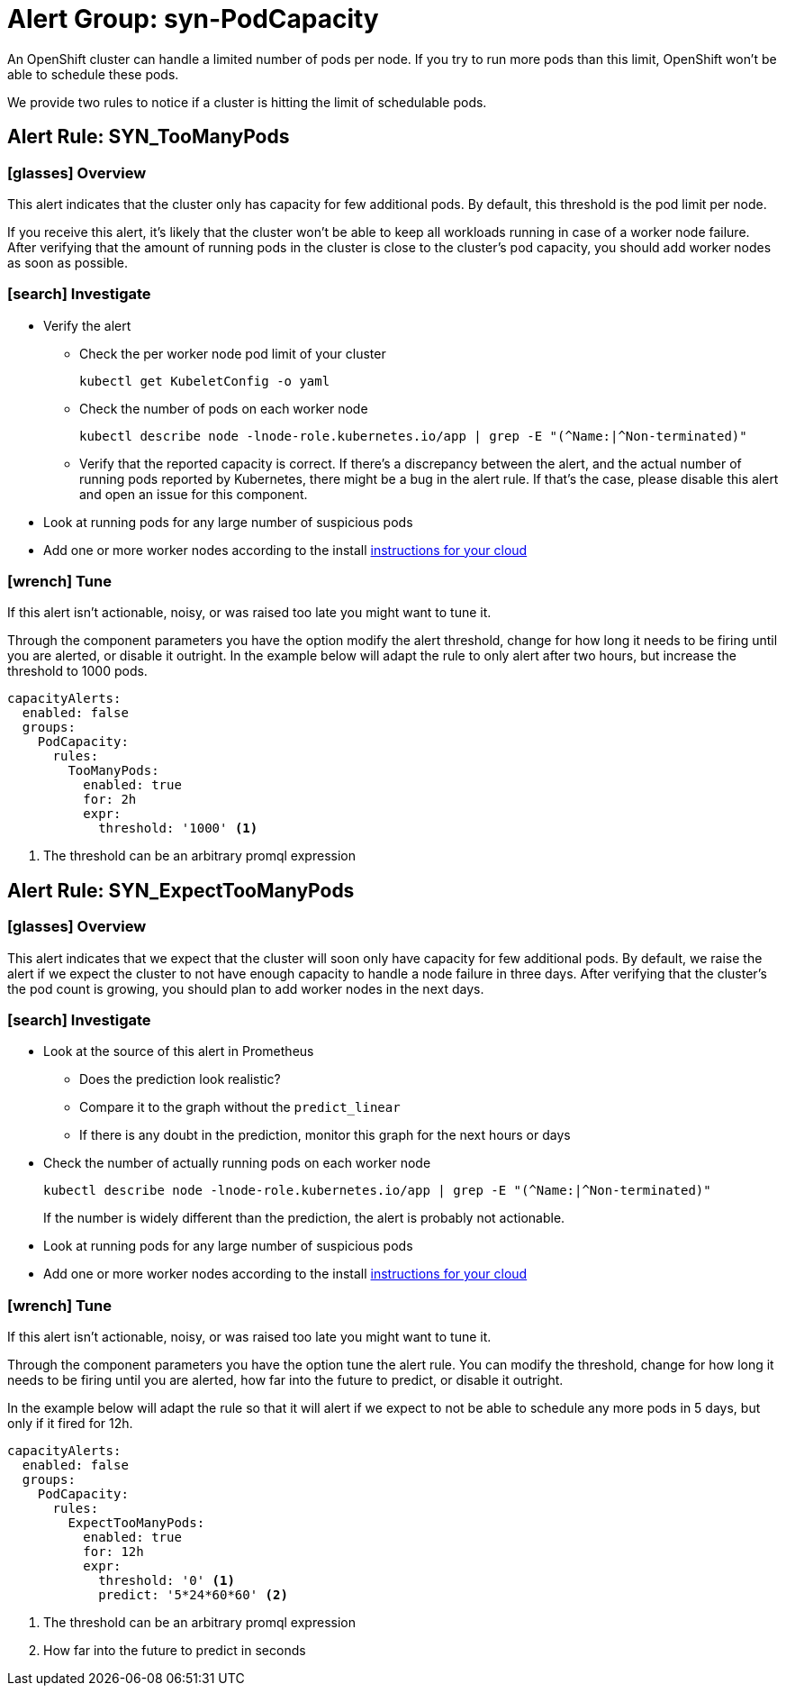 = Alert Group: syn-PodCapacity

An OpenShift cluster can handle a limited number of pods per node.
If you try to run more pods than this limit, OpenShift won't be able to schedule these pods.

We provide two rules to notice if a cluster is hitting the limit of schedulable pods.

== Alert Rule: SYN_TooManyPods [[SYN_TooManyPods]]

=== icon:glasses[] Overview

This alert indicates that the cluster only has capacity for few additional pods.
By default, this threshold is the pod limit per node.

If you receive this alert, it's likely that the cluster won't be able to keep all workloads running in case of a worker node failure.
After verifying that the amount of running pods in the cluster is close to the cluster's pod capacity, you should add worker nodes as soon as possible.

=== icon:search[] Investigate

* Verify the alert
** Check the per worker node pod limit of your cluster
+
[source,shell]
----
kubectl get KubeletConfig -o yaml
----
** Check the number of pods on each worker node
+
[source,shell]
----
kubectl describe node -lnode-role.kubernetes.io/app | grep -E "(^Name:|^Non-terminated)"
----
** Verify that the reported capacity is correct.
If there's a discrepancy between the alert, and the actual number of running pods reported by Kubernetes, there might be a bug in the alert rule.
If that's the case, please disable this alert and open an issue for this component.
* Look at running pods for any large number of suspicious pods
* Add one or more worker nodes according to the install https://kb.vshn.ch/oc4/index.html[instructions for your cloud]

=== icon:wrench[] Tune

If this alert isn't actionable, noisy, or was raised too late you might want to tune it.

Through the component parameters you have the option modify the alert threshold, change for how long it needs to be firing until you are alerted, or disable it outright.
In the example below will adapt the rule to only alert after two hours, but increase the threshold to 1000 pods.

[source,yaml]
----
capacityAlerts:
  enabled: false
  groups:
    PodCapacity:
      rules:
        TooManyPods:
          enabled: true
          for: 2h
          expr:
            threshold: '1000' <1>
----
<1> The threshold can be an arbitrary promql expression

== Alert Rule: SYN_ExpectTooManyPods [[SYN_ExpectTooManyPods]]

=== icon:glasses[] Overview

This alert indicates that we expect that the cluster will soon only have capacity for few additional pods.
By default, we raise the alert if we expect the cluster to not have enough capacity to handle a node failure in three days.
After verifying that the cluster's the pod count is growing, you should plan to add worker nodes in the next days.

=== icon:search[] Investigate

* Look at the source of this alert in Prometheus
** Does the prediction look realistic?
** Compare it to the graph without the `predict_linear`
** If there is any doubt in the prediction, monitor this graph for the next hours or days
* Check the number of actually running pods on each worker node
+
[source,shell]
----
kubectl describe node -lnode-role.kubernetes.io/app | grep -E "(^Name:|^Non-terminated)"
----
If the number is widely different than the prediction, the alert is probably not actionable.
* Look at running pods for any large number of suspicious pods
* Add one or more worker nodes according to the install https://kb.vshn.ch/oc4/index.html[instructions for your cloud]


=== icon:wrench[] Tune

If this alert isn't actionable, noisy, or was raised too late you might want to tune it.

Through the component parameters you have the option tune the alert rule.
You can modify the threshold, change for how long it needs to be firing until you are alerted, how far into the future to predict, or disable it outright.


In the example below will adapt the rule so that it will alert if we expect to not be able to schedule any more pods in 5 days, but only if it fired for 12h.

[source,yaml]
----
capacityAlerts:
  enabled: false
  groups:
    PodCapacity:
      rules:
        ExpectTooManyPods:
          enabled: true
          for: 12h
          expr:
            threshold: '0' <1>
            predict: '5*24*60*60' <2>
----
<1> The threshold can be an arbitrary promql expression
<2> How far into the future to predict in seconds

